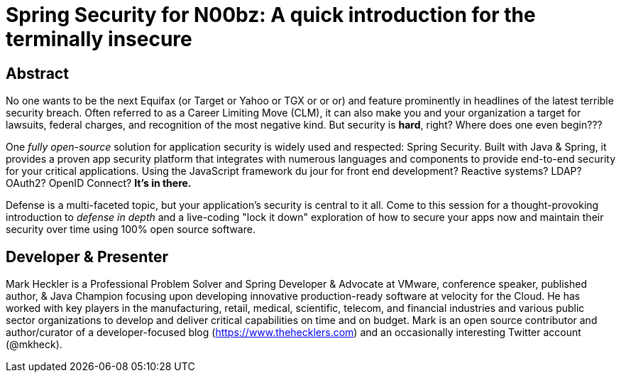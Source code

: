 = Spring Security for N00bz: A quick introduction for the terminally insecure

== Abstract

No one wants to be the next Equifax (or Target or Yahoo or TGX or or or) and feature prominently in headlines of the latest terrible security breach. Often referred to as a Career Limiting Move (CLM), it can also make you and your organization a target for lawsuits, federal charges, and recognition of the most negative kind. But security is *hard*, right? Where does one even begin???

One _fully open-source_ solution for application security is widely used and respected: Spring Security. Built with Java & Spring, it provides a proven app security platform that integrates with numerous languages and components to provide end-to-end security for your critical applications. Using the JavaScript framework du jour for front end development? Reactive systems? LDAP? OAuth2? OpenID Connect? *It's in there.*

Defense is a multi-faceted topic, but your application's security is central to it all. Come to this session for a thought-provoking introduction to _defense in depth_ and a live-coding "lock it down" exploration of how to secure your apps now and maintain their security over time using 100% open source software.

== Developer & Presenter

Mark Heckler is a Professional Problem Solver and Spring Developer & Advocate at VMware, conference speaker, published author, & Java Champion focusing upon developing innovative production-ready software at velocity for the Cloud. He has worked with key players in the manufacturing, retail, medical, scientific, telecom, and financial industries and various public sector organizations to develop and deliver critical capabilities on time and on budget. Mark is an open source contributor and author/curator of a developer-focused blog (https://www.thehecklers.com) and an occasionally interesting Twitter account (@mkheck).
